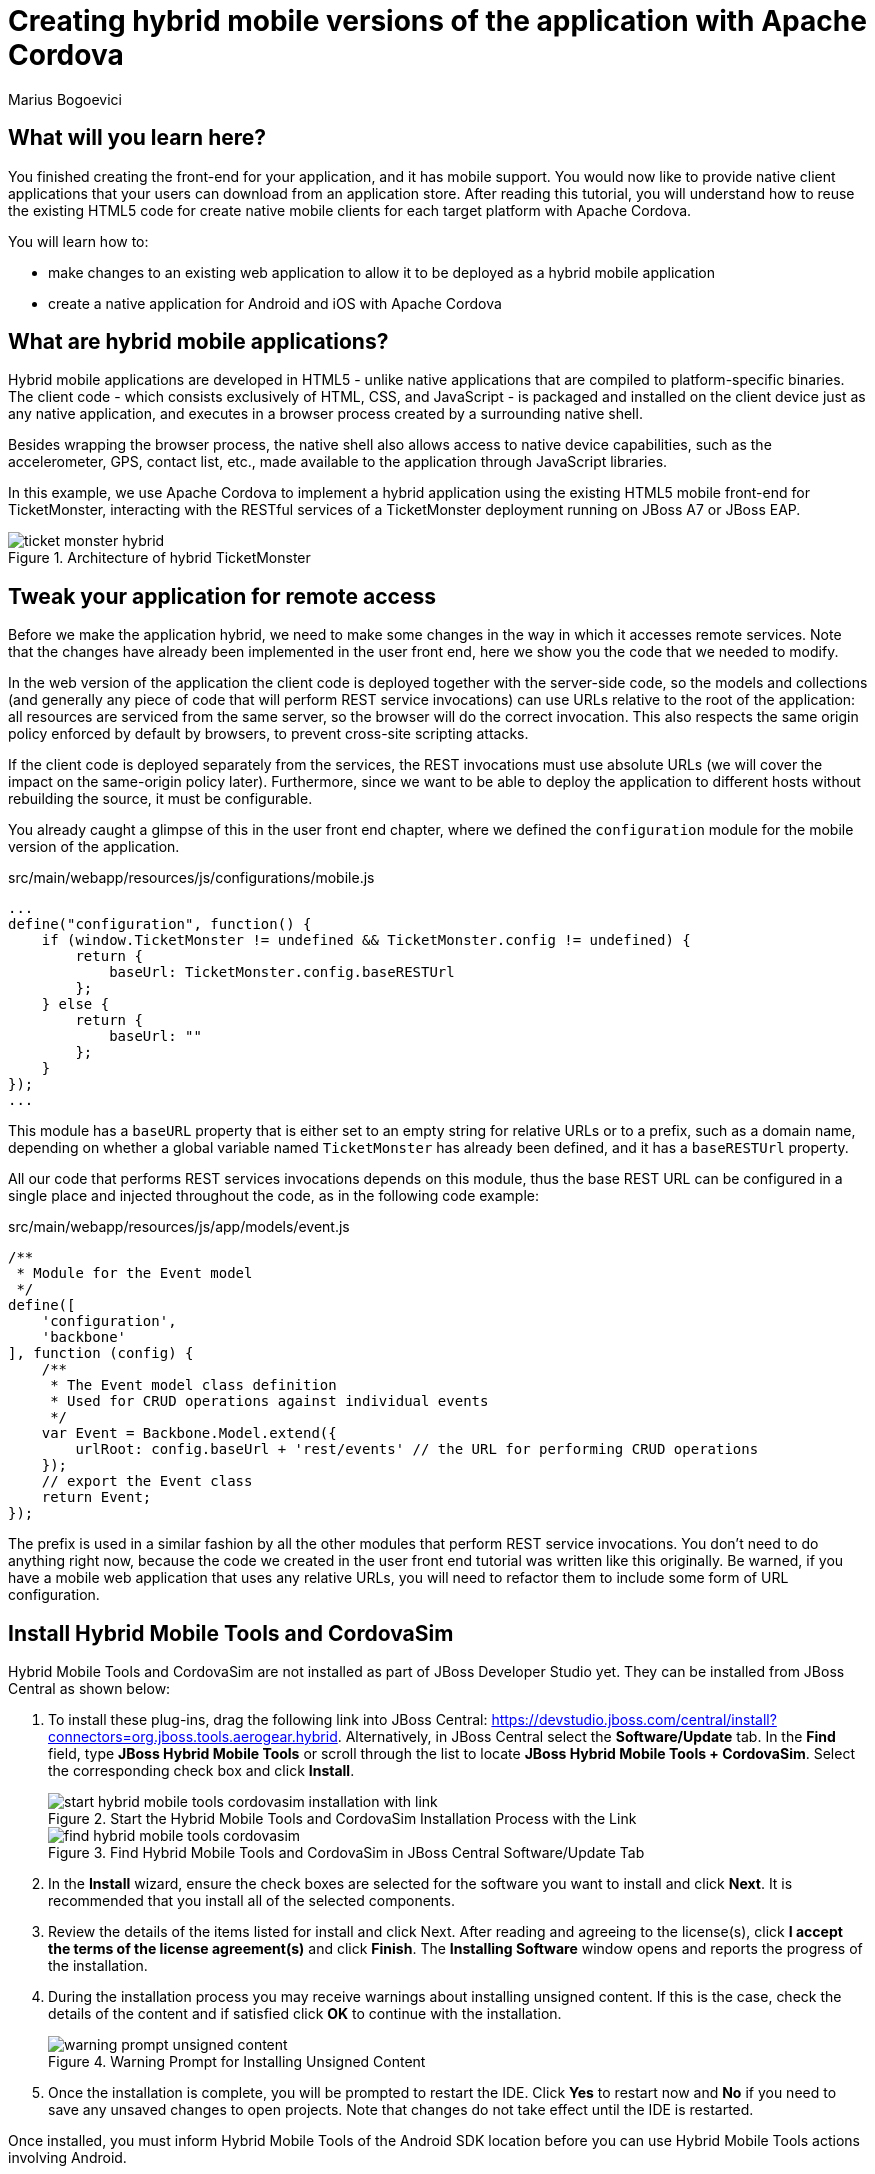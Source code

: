 = Creating hybrid mobile versions of the application with Apache Cordova
:Author: Marius Bogoevici
:thumbnail: http://static.jboss.org/ffe/1/www/origin/ticket-monster-splash-2.png

== What will you learn here?


You finished creating the front-end for your application, and it has mobile support. You would now like to provide native client applications that your users can download from an application store. After reading this tutorial, you will understand how to reuse the existing HTML5 code for create native mobile clients for each target platform with Apache Cordova.

You will learn how to:

* make changes to an existing web application to allow it to be deployed as a hybrid mobile application
* create a native application for Android and iOS with Apache Cordova

== What are hybrid mobile applications?


Hybrid mobile applications are developed in HTML5 - unlike native applications that are compiled to platform-specific binaries. The client code - which consists exclusively of HTML, CSS, and JavaScript - is packaged and installed on the client device just as any native application, and executes in a browser process created by a surrounding native shell. 

Besides wrapping the browser process, the native shell also allows access to native device capabilities, such as the accelerometer, GPS, contact list, etc., made available to the application through JavaScript libraries.

In this example, we use Apache Cordova to implement a hybrid application using the existing HTML5 mobile front-end for TicketMonster, interacting with the RESTful services of a TicketMonster deployment running on JBoss A7 or JBoss EAP.

[[ticket_monster_hybrid]]
.Architecture of hybrid TicketMonster
image::gfx/ticket_monster_hybrid.png[]

== Tweak your application for remote access


Before we make the application hybrid, we need to make some changes in the way in which it accesses remote services. Note that the changes have already been implemented in the user front end, here we show you the code that we needed to modify.

In the web version of the application the client code is deployed together with the server-side code, so the models and collections (and generally any piece of code that will perform REST service invocations) can use URLs relative to the root of the application: all resources are serviced from the same server, so the browser will do the correct invocation. This also respects the same origin policy enforced by default by browsers, to prevent cross-site scripting attacks.

If the client code is deployed separately from the services, the REST invocations must use absolute URLs (we will cover the impact on the same-origin policy later). Furthermore, since we want to be able to deploy the application to different hosts without rebuilding the source, it must be configurable.

You already caught a glimpse of this in the user front end chapter, where we defined the `configuration` module for the mobile version of the application. 

.src/main/webapp/resources/js/configurations/mobile.js
[source,javascript]
------------------------------------------------------------------------------------------------------
...
define("configuration", function() {
    if (window.TicketMonster != undefined && TicketMonster.config != undefined) {
        return {
            baseUrl: TicketMonster.config.baseRESTUrl
        };
    } else {
        return {
            baseUrl: ""
        };
    }
});
...
------------------------------------------------------------------------------------------------------

This module has a `baseURL` property that is either set to an empty string for relative URLs or to a prefix, such as a domain name, depending on whether a global variable named `TicketMonster` has already been defined, and it has a `baseRESTUrl`
property.

All our code that performs REST services invocations depends on this module, thus the base REST URL can be configured in a single place and injected throughout the code, as in the following code example:

.src/main/webapp/resources/js/app/models/event.js
[source,javascript]
-------------------------------------------------------------------------------------------------------
/**
 * Module for the Event model
 */
define([ 
    'configuration',
    'backbone'
], function (config) {
    /**
     * The Event model class definition
     * Used for CRUD operations against individual events
     */
    var Event = Backbone.Model.extend({
        urlRoot: config.baseUrl + 'rest/events' // the URL for performing CRUD operations
    });
    // export the Event class
    return Event;
});
-------------------------------------------------------------------------------------------------------

The prefix is used in a similar fashion by all the other modules that perform REST service invocations. You don't need to do anything right now, because the code we created in the user front end tutorial was written like this originally. Be warned, if you have a mobile web application that uses any relative URLs, you will need to refactor them to include some form of URL configuration. 

== Install Hybrid Mobile Tools and CordovaSim

Hybrid Mobile Tools and CordovaSim are not installed as part of JBoss Developer Studio yet. They can be installed from JBoss Central as shown below:

1. To install these plug-ins, drag the following link into JBoss Central: https://devstudio.jboss.com/central/install?connectors=org.jboss.tools.aerogear.hybrid. Alternatively, in JBoss Central select the *Software/Update* tab. In the *Find* field, type *JBoss Hybrid Mobile Tools* or scroll through the list to locate *JBoss Hybrid Mobile Tools + CordovaSim*. Select the corresponding check box and click *Install*. 
+
.Start the Hybrid Mobile Tools and CordovaSim Installation Process with the Link
image::gfx/start-hybrid-mobile-tools-cordovasim-installation-with-link.png[]
+
.Find Hybrid Mobile Tools and CordovaSim in JBoss Central Software/Update Tab
image::gfx/find-hybrid-mobile-tools-cordovasim.png[]

2. In the *Install* wizard, ensure the check boxes are selected for the software you want to install and click *Next*. It is recommended that you install all of the selected components.

3. Review the details of the items listed for install and click Next. After reading and agreeing to the license(s), click *I accept the terms of the license agreement(s)* and click *Finish*. The *Installing Software* window opens and reports the progress of the installation.

4. During the installation process you may receive warnings about installing unsigned content. If this is the case, check the details of the content and if satisfied click *OK* to continue with the installation.
+
.Warning Prompt for Installing Unsigned Content
image::gfx/warning-prompt-unsigned-content.png[]

5. Once the installation is complete, you will be prompted to restart the IDE. Click *Yes* to restart now and *No* if you need to save any unsaved changes to open projects. Note that changes do not take effect until the IDE is restarted. 

Once installed, you must inform Hybrid Mobile Tools of the Android SDK location before you can use Hybrid Mobile Tools actions involving Android.

To set the Android SDK location, click *Window* → *Preferences* and select *Hybrid Mobile*. In the *Android SDK Directory* field, type the path of the installed SDK or click *Browse* to navigate to the location. Click *Apply* and click *OK* to close the *Preferences* window.

.Hybrid Mobile Pane of Preferences Window
image::gfx/hybrid-mobile-pane-preferences-window.png[]

== Creating a Hybrid Mobile project

1. To create a new Hybrid Mobile Project, click _File → New → Other_ and select "Hybrid Mobile (Cordova) Application Project".
+
.Starting a new Hybrid Mobile Application project
image::gfx/start-new-hybrid-mobile-application-project.png[]
2. Enter the project information: application name, project name, package. 
+
    Project Name::
        TicketMonster-Cordova
    Name::
        TicketMonster-Cordova
    ID::
        org.jboss.examples.ticketmonster.cordova
+
.Creating a new Hybrid Mobile Application project
image::gfx/create-new-hybrid-mobile-application-project.png[]
+
Click `Next` to choose the Hybrid Mobile engine for the project. If you have never setup a Hybrid Mobile engine in JBoss Developer Studio before, you will be prompted to download or search for engines to use. We'll click on the `Download` button to perform the former.
+
.Setting up a Hybrid Mobile engine for the first time
image::gfx/setup_hybrid_mobile_engine_from_scratch.png[]
+
You'll be prompted with a dialog where you can download all available hybrid mobile engines.
+
.Choose the Hybrid Mobile engine to download
image::gfx/setup_hybrid_mobile_engine_version.png[]
+
We'll choose Android and iOS variants of version 3.4.0.
+
.Select Android and iOS for 3.4.0
image::gfx/setup_hybrid_mobile_engine_340.png[]
+
Now that we have downloaded and setup a hybrid mobile engine, let's use it in our project. Select the newly configured engine and click `Next`.
+
.Creating a new Hybrid Mobile Application project
image::gfx/select_hybrid_mobile_engine_for_project.png[]
+
We will now be provided the opportunity to add Cordova plug-ins to our project.
+
.Adding Cordova plugins when a new Hybrid Mobile Application project
image::gfx/cordova_choose_to_add_plugins.png[]
+
We will be using the Status Bar plugin from Cordova, to ensure that the status bar on iOS 7 does not overlap the UI. The Device plugin will be used to obtain device information for use in device detection. We'll also use the Notification plugin to display alerts and notifications to the end-user using the native mobile UI. We'll proceed to add the required Cordova plugins to the project.
+
.Add Cordova Device plugin
image::gfx/cordova_add_device_plugin.png[]
+
.Add Cordova Notification plugin
image::gfx/cordova_add_notifications_plugin.png[]
+
.Add Cordova StatusBar plugin
image::gfx/cordova_add_statusbar_plugin.png[]
+
Let's proceed to add these, by searching for them and selecting them. Click `Next` once you have finished selecting the necessary plug-ins. We will now confirm the plugins to be added to the project. Click `Finish` to create the new Hybrid Mobile application project.
+
.Confirm plugins to add
image::gfx/cordova_confirm_plugin_versions.png[]
+
Once you have finished creating the project, navigate to the `www` directory, that will contain the HTML5 code of the application. Since we are reusing the TicketMonster code you can simply replace the `www` directory with a symbolic link to the `webapp` directory of TicketMonster; the `config.xml` file and `res` directory would need to be copied over to the `webapp` directory of TicketMonster. Alternatively, you can copy the code of TicketMonster and make all necessary changes there (however, in that case you will have to maintain the code of the application in both places).

----
$ cp config.xml $TICKET_MONSTER_HOME/demo/src/main/webapp
$ cp res $TICKET_MONSTER_HOME/demo/src/main/webapp
$ cd ..
$ rm -rf www
----

Once the necessary files have been copied and the original `www` folder deleted, you can re-create the `www` directory as an Eclipse linked folder in the Hybrid Mobile project.

First select the project, right-click on it, and select the `New` -> `Folder` option in the context menu.

.Create a new Folder
image::gfx/create_new_folder.png[]

Specify the name of the folder as `www`, but do not click `Finish` yet - we need to create a linked folder.

.Specify www as the folder name
image::gfx/create_www_folder.png[]

In the same dialog box, click the `Advanced` button, to create a new `Linked Folder` (Link to alternate location). Enter the following value: `PROJECT_LOC/../ticket-monster/src/main/webapp/` in the textbox. Click _Finish_ to create the linked folder. This will link the folder to the TicketMonster project, assuming the Hybrid Mobile Project and the Java EE project reside in the same directory.

.Establish link between www and the webapp directory
image::gfx/setup_linked_folder_to_webapp.png[]

Replace `ticket-monster` with the name of the Java EE project, if you specified a different name when you originally created the Java EE project. If the TicketMonster project sources are in a different location, you should correct the link, and specify the correct location instead.

[NOTE]
==================================================
We use Linked Folders instead of file-system dependent symbolic links, as the latter are not portable across operating systems.

The `PROJECT_LOC` variable that we use in the link, represents the location of the current project. `PROJECT_LOC/../ticket-monster/` represents the `ticket-monster` (aka the Java EE project we originally created in the Introductory chapter) in the parent directory of the Hybrid Mobile project (i.e. as a sibling project, and if you've used the default locations, both of these projects would be in the same top-level workspace directory). The rest of the link's value translates to the `webapp` directory under the Java EE project.
==================================================

[WARNING]
==================================================
Once you switch to using an Eclipse Linked Folder, you may not be able to add or remove Cordova plugins from the Hybrid Mobile application project.
This is a known issue, that you can track in the https://issues.jboss.org/browse/JBIDE-18711[JBoss JIRA].

If you wish to do work around this, simply drop the linked folder, recreate a simple folder with the `config.xml` file, and proceed to add/remove the plugins.
==================================================

.The result of linking www to the webapp directory
image::gfx/link-www-directory-to-webapp.png[]

The Hybrid Mobile tooling requires that the cordova.js file be loaded in the application's start page.
Since we do not want to load this file in the existing `index.html` file, we shall create a new start page to be used only by the Cordova app.

.src/main/webapp/mobileapp.html
[source,html]
-------------------------------------------------------------------------------------------------------
<!DOCTYPE html>
<html>
<head>
    <title>Ticket Monster</title>
    <meta http-equiv="Content-Type" content="text/html; charset=utf-8"/>
    <meta name="viewport" content="width=device-width, initial-scale=1, user-scalable=no"/>

    <script type="text/javascript" src="resources/js/libs/modernizr-2.8.3.min.js"></script>
    <script type="text/javascript" src="resources/js/libs/require.js"
            data-main="resources/js/configurations/loader"></script>
</head>
<body>
</body>
</html>
-------------------------------------------------------------------------------------------------------

Let's now modify the Hybrid Mobile project configuration to use this page as the application start page.
Additionally, we will add our REST service URL to the domain whitelist in the config.xml file (you can use `"*"` too, for simplicity, during development) :

.src/main/webapp/config.xml
[source,xml]
-------------------------------------------------------------------------------------------------------
<?xml version="1.0" encoding="utf-8"?>
<widget xmlns="http://www.w3.org/ns/widgets" xmlns:gap="http://phonegap.com/ns/1.0"
    id="org.jboss.examples.ticketmonster.cordova" version="2.0.0">
    
    ...

    <!-- The application start page -->
    <content src="mobileapp.html" />

    <!--
    Add the TicketMonster cloud app to the domain whitelist.
    Domains are assumed blocked unless set otherwise.
     -->
    <access origin="http://ticketmonster-jdf.rhcloud.com"/>
    
    ... 

</widget>
-------------------------------------------------------------------------------------------------------

Next, we need to load the library in the application. We will create a separate module, that will load the rest of the mobile application, as well as the Apache Cordova JavaScript library for Android. We also need to configure a base URL for the application. For this example, we will use the URL of the cloud deployment of TicketMonster.

.src/main/webapp/resources/js/configurations/hybrid.js
[source,javascript]
-------------------------------------------------------------------------------------------------------
// override configuration for RESTful services
var TicketMonster = {
    config:{
        baseRESTUrl:"http://ticketmonster-jdf.rhcloud.com/"
    }
};

require(['../../../cordova'], function() {
    
    var bootstrap = {
        initialize: function() {
            document.addEventListener('deviceready', this.onDeviceReady, false);
        },
        onDeviceReady: function() {
            // Detect if iOS 7 or higher and disable overlaying the status bar
            if(window.device && window.device.platform.toLowerCase() == "ios" &&
                parseFloat(window.device.version) >= 7.0) {
                StatusBar.overlaysWebView(false);
                StatusBar.styleDefault();
                StatusBar.backgroundColorByHexString("#e9e9e9");
            }
            // Load the mobile module
            require (["mobile"]);
        }
    };
    
    bootstrap.initialize();
});
-------------------------------------------------------------------------------------------------------

[NOTE]
==============================================================
We'll use the OpenShift hosted version of the TicketMonster application because it is easier to access in all environments - the smartphone simulators and emulators can also access it with relatively little or no configuration. On the other hand, accessing the locally running JBoss EAP instance may require some complicated network configuration, especially if the instance needs to be opened up to the internet for access from smartphones through a mobile internet link.
==============================================================

The above snippet of code contains a device-specific check for iOS 7.

Finally, we'll configure the loader module launched from `mobileapp.html` to use the above defined `hybrid` module:

.src/main/webapp/resources/js/configurations/loader.js
[source,javascript]
-------------------------------------------------------------------------------------------------------
//detect the appropriate module to load
define(function () {

    /*
     A simple check on the client. For touch devices or small-resolution screens)
     show the mobile client. By enabling the mobile client on a small-resolution screen
     we allow for testing outside a mobile device (like for example the Mobile Browser
     simulator in JBoss Tools and JBoss Developer Studio).
     */

    var environment;

    if (document.URL.indexOf("mobileapp.html") > -1) {
        environment = "hybrid";
    }
    else if (Modernizr.touch || Modernizr.mq("only all and (max-width: 768px)")) {
        environment = "mobile";
    } else {
        environment = "desktop";
    }

    require([environment]);
});
-------------------------------------------------------------------------------------------------------

In the above code snippet, we detect if the URL of the page contains `mobileapp.html` or not, and then proceed to activate the `hybrid` module if so. Since Apache Cordova is configured to use `mobileapp.html` as the application start page, the desired objective is achieved. This way, we avoid loading the `mobile` or `desktop` modules that do not have any logic in them to detect the `deviceready` event of Cordova.

The final step will involve adjusting `src/main/webapp/resources/js/configurations/loader.js` to load this module when running on Android, using the query string we have already configured in the project. We'll also tweak `src/main/webapp/resources/js/app/utilities.js` to use the Notification plugin to display alerts in the context of a Hybrid Mobile app.

.src/main/webapp/resources/js/configurations/loader.js
[source,javascript]
-------------------------------------------------------------------------------------------------------
//detect the appropriate module to load
define(function () {

    /*
     A simple check on the client. For touch devices or small-resolution screens)
     show the mobile client. By enabling the mobile client on a small-resolution screen
     we allow for testing outside a mobile device (like for example the Mobile Browser
     simulator in JBoss Tools and JBoss Developer Studio).
     */

    var environment;

    if (document.URL.indexOf("mobileapp.html") > -1) {
        environment = "hybrid";
    }
    else if (Modernizr.touch || Modernizr.mq("only all and (max-width: 768px)")) {
        environment = "mobile";
    } else {
        environment = "desktop";
    }

    require([environment]);
});
-------------------------------------------------------------------------------------------------------

We'll now examine the `displayAlert` function in the utilities object. It is set to use the Notification plugin when available:

.src/main/webapp/resources/js/app/utilities.js
[source,javascript]
-------------------------------------------------------------------------------------------------------
...
    // utility functions for rendering templates
    var utilities = {
        ...
        applyTemplate:function (target, template, data) {
            return target.empty().append(this.renderTemplate(template, data));
        },
        displayAlert: function(msg) {
            if(navigator.notification) {
                navigator.notification.alert(msg);
            } else {
                alert(msg);
            }
        }
    };
...
-------------------------------------------------------------------------------------------------------

The function automatically works in non-mobile environments due to the absence of the `navigator.notification` object in such environments.

== Run the hybrid mobile application

You are now ready to run the application. The hybrid mobile application can be run on devices and simulators using the Hybrid Mobile Tools.

=== Run on an Android device or emulator

[NOTE]
.What do you need for Android?
=====================================================================================
For running on an Android device or emulator, you need to install the Android 
Developer Tools, which require an Eclipse instance (JBoss Developer Studio could be used), and can run on 
Windows (XP, Vista, 7), Mac OS X (10.5.8 or later), Linux (with GNU C Library - glibc 2.7 or
later, 64-bit distributions having installed the libraries for running 32-bit applications).

You must have Android API 17 or later installed on your system to use the *Run on Android Emulator* action.
=====================================================================================

To run the project on a device, in the *Project Explorer* view, right-click the project name and click *Run As* → *Run on Android Device*. This option calls the external Android SDK to package the workspace project and run it on an Android device if one is attached. Note that the Android SDK must be installed and the IDE correctly configured to use the Android SDK for this option to execute successfully.

To run the project on an emulator, in the *Project Explorer* view, right-click the project name and click *Run As* → *Run on Android Emulator*.

.Running the application on an Android emulator
image::gfx/run-on-android-emulator.png[]

This requires that you create an Android AVD to run the application in a virtual device.

Once deployed, the application is now available for interaction in the emulator.

.The app running on an Android AVD
image::gfx/android-emulator.png[]


=== Run on an iOS Simulator

[NOTE]
.What do you need for iOS?
=====================================================================================
This option is only displayed when using OS X operating systems, for which the iOS Simulator is available.
You must install *Xcode 4.5+* which includes the *iOS 6 SDK*. You must also install a Simulator for iOS 5.x or higher, to run the project on a simulator.
Depending on various Cordova plugins that you may use, you may need higher versions of simulators to run your applications.
=====================================================================================

In the Project Explorer view, right-click the project name and click *Run As* → *Run on iOS Emulator*. 

.Running the application on an iOS simulator
image::gfx/run-on-ios-simulator.png[]

This option calls the external iOS SDK to package the workspace project into an XCode project and run it on the iOS Simulator.

.The app running on an iOS Simulator
image::gfx/ios-simulator.png[]

=== Run on CordovaSim 

CordovaSim allows you to run your hybrid mobile applications in your local workspace. You can develop the application without requiring a deployment to a real device or even to emulators and simulators to realize your application's behavior.
There are some limitations on what you can achieve with CordovaSim, for instance, some Cordova plugins may not work with CordovaSim. But for the most part, you get to experience a faster development cycle.

In the Project Explorer view, right-click the project name and click *Run As* → *Run with CordovaSim*. This opens the application in CordovaSim, which is composed of a BrowserSim simulated device and a device input panel.

.The app running on CordovaSim
image::gfx/cordovasim.png[]

== Conclusion

This concludes our tutorial for building a hybrid application with Apache Cordova. You have seen how we have turned a working HTML5 web application into one that can run natively on Android and iOS.
